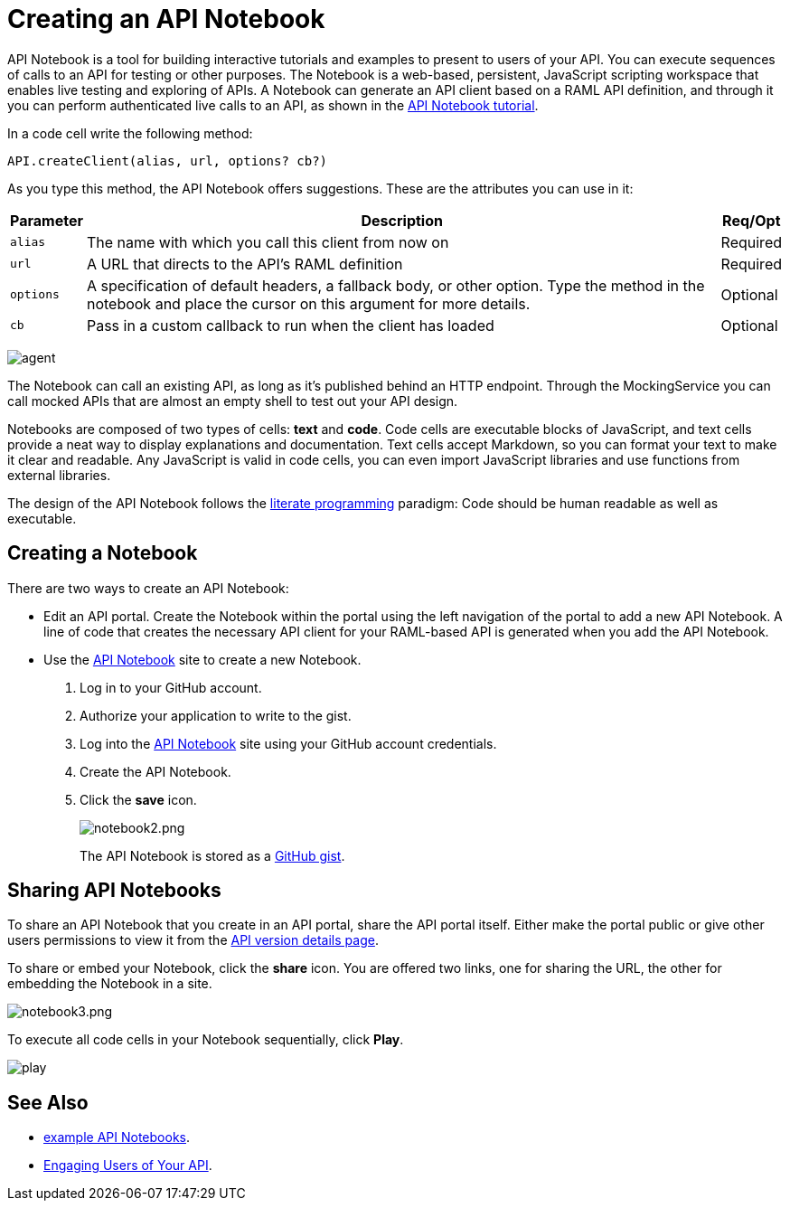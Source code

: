 = Creating an API Notebook
:keywords: api, notebook

API Notebook is a tool for building interactive tutorials and examples to present to users of your API. You can execute sequences of calls to an API for testing or other purposes. The Notebook is a web-based, persistent, JavaScript scripting workspace that enables live testing and exploring of APIs. A Notebook can generate an API client based on a RAML API definition, and through it you can perform authenticated live calls to an API, as shown in the link:/api-manager/tutorial-create-an-api-notebook[API Notebook tutorial].

In a code cell write the following method:

[source,javascript,linenums]
----
API.createClient(alias, url, options? cb?)
----

As you type this method, the API Notebook offers suggestions. These are the attributes you can use in it:

[%header%autowidth.spread]
|===
|Parameter |Description |Req/Opt
|`alias` |The name with which you call this client from now on |Required
|`url` |A URL that directs to the API's RAML definition |Required
|`options` |A specification of default headers, a fallback body, or other option. Type the method in the notebook and place the cursor on this argument for more details. |Optional
|`cb` |Pass in a custom callback to run when the client has loaded |Optional
|===

image:agent.png[agent]

The Notebook can call an existing API, as long as it's published behind an HTTP endpoint. Through the MockingService you can call mocked APIs that are almost an empty shell to test out your API design.

Notebooks are composed of two types of cells: *text* and *code*. Code cells are executable blocks of JavaScript, and text cells provide a neat way to display explanations and documentation. Text cells accept Markdown, so you can format your text to make it clear and readable. Any JavaScript is valid in code cells, you can even import JavaScript libraries and use functions from external libraries.

The design of the API Notebook follows the link:https://en.wikipedia.org/wiki/Literate_programming[literate programming] paradigm: Code should be human readable as well as executable.

== Creating a Notebook

There are two ways to create an API Notebook:

* Edit an API portal. Create the Notebook within the portal using the left navigation of the portal to add a new API Notebook. A line of code that creates the necessary API client for your RAML-based API is generated when you add the API Notebook.
* Use the link:https://api-notebook.anypoint.mulesoft.com/[API Notebook] site to create a new Notebook. 
+
. Log in to your GitHub account.
. Authorize your application to write to the gist.
. Log into the link:https://api-notebook.anypoint.mulesoft.com/[API Notebook] site using your GitHub account credentials. 
. Create the API Notebook.
. Click the *save* icon. 
+
image:notebook2.png[notebook2.png]
+
The API Notebook is stored as a link:https://gist.github.com[GitHub gist].

== Sharing API Notebooks

To share an API Notebook that you create in an API portal, share the API portal itself. Either make the portal public or give other users permissions to view it from the link:/api-manager/tutorial-set-up-and-deploy-an-api-proxy#navigate-to-the-api-version-details-page[API version details page].

To share or embed your Notebook, click the *share* icon. You are offered two links, one for sharing the URL, the other for embedding the Notebook in a site.

image:notebook3.png[notebook3.png]

// this thing is broken it seems, hiding because i don't know how to fix this. (kris 7.14.2016) ++++
// <script src="https://api-notebook.anypoint.mulesoft.com/scripts/embed.js" data-notebook data-id="c07d2ae2cbcb21814577"></script>
// ++++

To execute all code cells in your Notebook sequentially, click *Play*.

image:play.png[play]

== See Also

* link:https://api-notebook.anypoint.mulesoft.com/#examples[example API Notebooks].
* link:/api-manager/engaging-users-of-your-api[Engaging Users of Your API].
